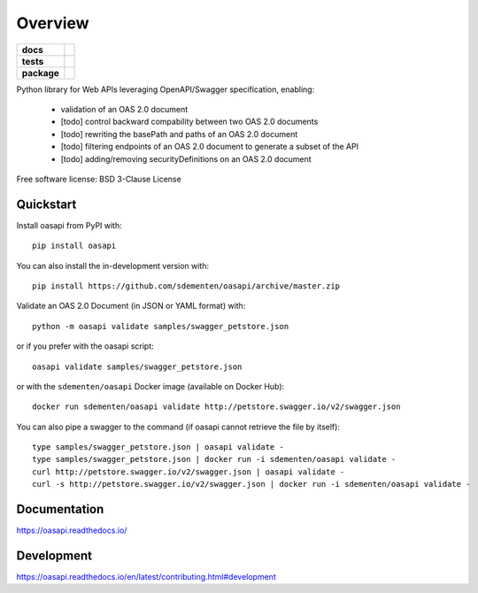 ========
Overview
========

.. start-badges

.. list-table::
    :stub-columns: 1

    * - docs
      - |docs|
    * - tests
      - | |travis| |appveyor| |requires|
        | |codecov|
    * - package
      - | |version| |wheel| |supported-versions| |supported-implementations|
        | |commits-since|
.. |docs| image:: https://readthedocs.org/projects/oasapi/badge/?style=flat
    :target: https://readthedocs.org/projects/oasapi
    :alt: Documentation Status

.. |travis| image:: https://api.travis-ci.org/sdementen/oasapi.svg?branch=master
    :alt: Travis-CI Build Status
    :target: https://travis-ci.org/sdementen/oasapi

.. |appveyor| image:: https://ci.appveyor.com/api/projects/status/github/sdementen/oasapi?branch=master&svg=true
    :alt: AppVeyor Build Status
    :target: https://ci.appveyor.com/project/sdementen/oasapi

.. |requires| image:: https://requires.io/github/sdementen/oasapi/requirements.svg?branch=master
    :alt: Requirements Status
    :target: https://requires.io/github/sdementen/oasapi/requirements/?branch=master

.. |codecov| image:: https://codecov.io/github/sdementen/oasapi/coverage.svg?branch=master
    :alt: Coverage Status
    :target: https://codecov.io/github/sdementen/oasapi

.. |version| image:: https://img.shields.io/pypi/v/oasapi.svg
    :alt: PyPI Package latest release
    :target: https://pypi.org/project/oasapi

.. |wheel| image:: https://img.shields.io/pypi/wheel/oasapi.svg
    :alt: PyPI Wheel
    :target: https://pypi.org/project/oasapi

.. |supported-versions| image:: https://img.shields.io/pypi/pyversions/oasapi.svg
    :alt: Supported versions
    :target: https://pypi.org/project/oasapi

.. |supported-implementations| image:: https://img.shields.io/pypi/implementation/oasapi.svg
    :alt: Supported implementations
    :target: https://pypi.org/project/oasapi

.. |commits-since| image:: https://img.shields.io/github/commits-since/sdementen/oasapi/v0.1.10.svg
    :alt: Commits since latest release
    :target: https://github.com/sdementen/oasapi/compare/v0.1.10...master



.. end-badges

Python library for Web APIs leveraging OpenAPI/Swagger specification, enabling:

 - validation of an OAS 2.0 document
 - [todo] control backward compability between two OAS 2.0 documents
 - [todo] rewriting the basePath and paths of an OAS 2.0 document
 - [todo] filtering endpoints of an OAS 2.0 document to generate a subset of the API
 - [todo] adding/removing securityDefinitions on an OAS 2.0 document

Free software license: BSD 3-Clause License

Quickstart
==========

Install oasapi from PyPI with::

    pip install oasapi

You can also install the in-development version with::

    pip install https://github.com/sdementen/oasapi/archive/master.zip

Validate an OAS 2.0 Document (in JSON or YAML format) with::

    python -m oasapi validate samples/swagger_petstore.json

or if you prefer with the oasapi script::

    oasapi validate samples/swagger_petstore.json

or with the ``sdementen/oasapi`` Docker image (available on Docker Hub)::

    docker run sdementen/oasapi validate http://petstore.swagger.io/v2/swagger.json


You can also pipe a swagger to the command (if oasapi cannot retrieve the file by itself)::

    type samples/swagger_petstore.json | oasapi validate -
    type samples/swagger_petstore.json | docker run -i sdementen/oasapi validate -
    curl http://petstore.swagger.io/v2/swagger.json | oasapi validate -
    curl -s http://petstore.swagger.io/v2/swagger.json | docker run -i sdementen/oasapi validate -


Documentation
=============

https://oasapi.readthedocs.io/

Development
===========

https://oasapi.readthedocs.io/en/latest/contributing.html#development
